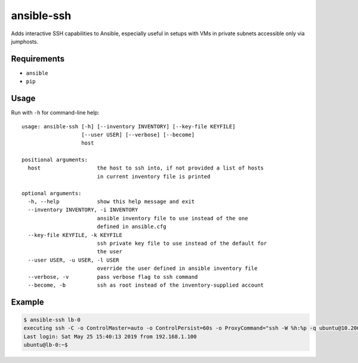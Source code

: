 ansible-ssh
===========

Adds interactive SSH capabilities to Ansible,
especially useful in setups with VMs in private
subnets accessible only via jumphosts.

Requirements
------------
* ``ansible``
* ``pip``

Usage
-----

Run with ``-h`` for command-line help::

    usage: ansible-ssh [-h] [--inventory INVENTORY] [--key-file KEYFILE]
                       [--user USER] [--verbose] [--become]
                       host

    positional arguments:
      host                  the host to ssh into, if not provided a list of hosts
                            in current inventory file is printed

    optional arguments:
      -h, --help            show this help message and exit
      --inventory INVENTORY, -i INVENTORY
                            ansible inventory file to use instead of the one
                            defined in ansible.cfg
      --key-file KEYFILE, -k KEYFILE
                            ssh private key file to use instead of the default for
                            the user
      --user USER, -u USER, -l USER
                            override the user defined in ansible inventory file
      --verbose, -v         pass verbose flag to ssh command
      --become, -b          ssh as root instead of the inventory-supplied account


Example
-------
.. code-block:: bash

    $ ansible-ssh lb-0
    executing ssh -C -o ControlMaster=auto -o ControlPersist=60s -o ProxyCommand="ssh -W %h:%p -q ubuntu@10.200.100.60" -l ubuntu 192.168.1.30
    Last login: Sat May 25 15:40:13 2019 from 192.168.1.100
    ubuntu@lb-0:~$ 



